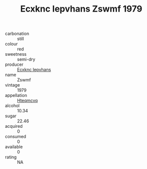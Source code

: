 :PROPERTIES:
:ID:                     dc654bd9-7b06-4990-b26b-0a9a210f7882
:END:
#+TITLE: Ecxknc Iepvhans Zswmf 1979

- carbonation :: still
- colour :: red
- sweetness :: semi-dry
- producer :: [[id:e9b35e4c-e3b7-4ed6-8f3f-da29fba78d5b][Ecxknc Iepvhans]]
- name :: Zswmf
- vintage :: 1979
- appellation :: [[id:a8de29ee-8ff1-4aea-9510-623357b0e4e5][Hteqmcvq]]
- alcohol :: 10.34
- sugar :: 22.46
- acquired :: 0
- consumed :: 0
- available :: 0
- rating :: NA


